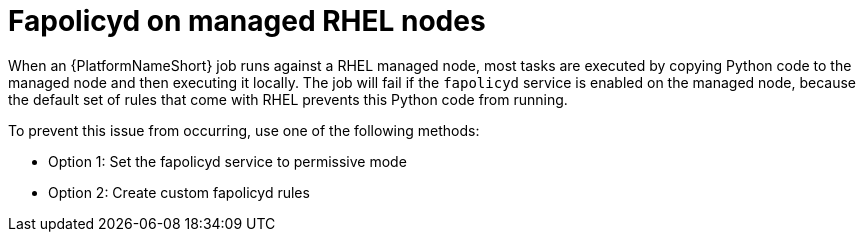 [id="ref-fapolicyd-on-rhel"]

= Fapolicyd on managed RHEL nodes

When an {PlatformNameShort} job runs against a RHEL managed node, most tasks are executed by copying Python code to the managed node and then executing it locally. 
The job will fail if the `fapolicyd` service is enabled on the managed node, because the default set of rules that come with RHEL prevents this Python code from running. 

To prevent this issue from occurring, use one of the following methods:

* Option 1: Set the fapolicyd service to permissive mode
* Option 2: Create custom fapolicyd rules
